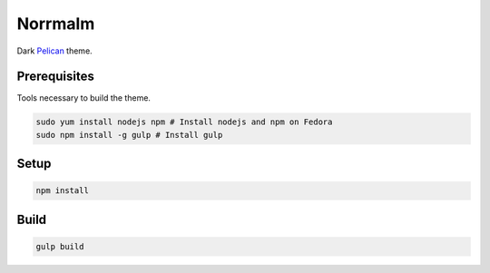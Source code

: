 ========
Norrmalm
========

Dark `Pelican <http://getpelican.com>`_ theme.

Prerequisites
+++++++++++++

Tools necessary to build the theme.

.. code:: shell

  sudo yum install nodejs npm # Install nodejs and npm on Fedora
  sudo npm install -g gulp # Install gulp

Setup
+++++

.. code:: shell

  npm install

Build
+++++

.. code:: shell

  gulp build
